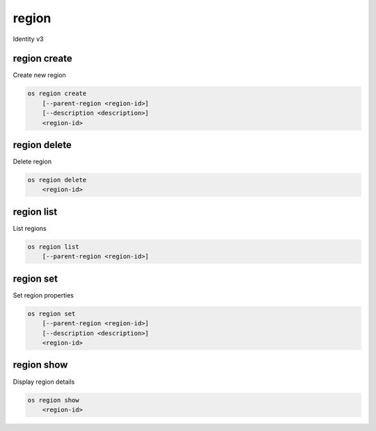 ======
region
======

Identity v3

region create
-------------

Create new region

.. program:: region create
.. code:: bash

    os region create
        [--parent-region <region-id>]
        [--description <description>]
        <region-id>

.. option:: --parent-region <region-id>

    Parent region ID

.. option:: --description <description>

    New region description

.. _region_create-region-id:
.. describe:: <region-id>

    New region ID

region delete
-------------

Delete region

.. program:: region delete
.. code:: bash

    os region delete
        <region-id>

.. _region_delete-region-id:
.. describe:: <region-id>

    Region ID to delete

region list
-----------

List regions

.. program:: region list
.. code:: bash

    os region list
        [--parent-region <region-id>]

.. option:: --parent-region <region-id>

    Filter by parent region ID

region set
----------

Set region properties

.. program:: region set
.. code:: bash

    os region set
        [--parent-region <region-id>]
        [--description <description>]
        <region-id>

.. option:: --parent-region <region-id>

    New parent region ID

.. option:: --description <description>

    New region description

.. _region_set-region-id:
.. describe:: <region-id>

    Region to modify

region show
-----------

Display region details

.. program:: region show
.. code:: bash

    os region show
        <region-id>

.. _region_show-region-id:
.. describe:: <region-id>

    Region to display
